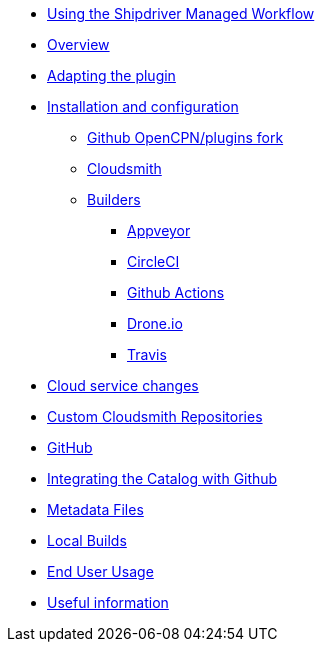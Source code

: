 * xref:index.adoc[Using the Shipdriver Managed Workflow]
* xref:Overview.adoc[Overview]
* xref:Plugin-Adaptation.adoc[Adapting the plugin]
* xref:InstallConfigure.adoc[Installation and configuration]
** xref:InstallConfigure/GithubPreps.adoc[Github OpenCPN/plugins fork]
** xref:InstallConfigure/Cloudsmith.adoc[Cloudsmith]
** xref:InstallConfigure/Builders/IntroBuilders.adoc[Builders]
*** xref:InstallConfigure/Builders/Appveyor.adoc[Appveyor]
*** xref:InstallConfigure/Builders/CircleCI.adoc[CircleCI]
*** xref:InstallConfigure/Builders/Github-Actions.adoc[Github Actions]
*** xref:InstallConfigure/Builders/Drone.adoc[Drone.io]
*** xref:InstallConfigure/Builders/Travis.adoc[Travis]
* xref:InstallConfigure/Cloud-Service-Changes.adoc[Cloud service changes]
* xref:InstallConfigure/Custom-cloudsmith-repositories.adoc[Custom Cloudsmith Repositories]
* xref:InstallConfigure/GitHub.adoc[GitHub]
* xref:InstallConfigure/Catalog-Github-Integration.adoc[Integrating the Catalog with Github]
* xref:Metadata-Flow.adoc[Metadata Files]
* xref:Local-Build.adoc[Local Builds]
* xref:usage.adoc[End User Usage]
* xref:Useful-Stuff.adoc[Useful information]

